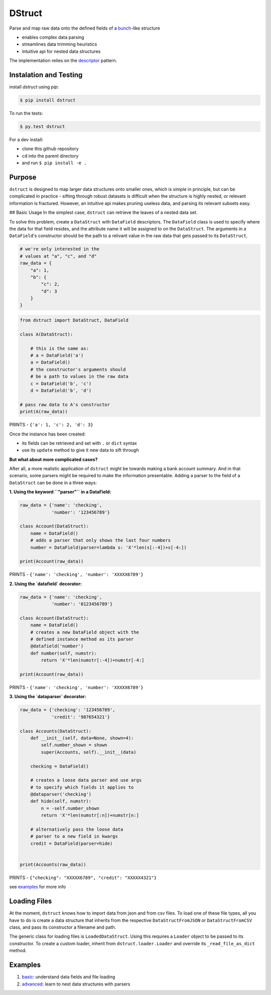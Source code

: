 =======
DStruct
=======

.. image:: https://travis-ci.org/rmorshea/dstruct.svg?branch=master
    :target: https://travis-ci.org/rmorshea/dstruct

Parse and map raw data onto the defined fields of a `bunch <https://pypi.python.org/pypi/bunch/>`_-like structure

+ enables complex data parsing
+ streamlines data trimming heuristics
+ intuitive api for nested data structures

The implementation relies on the `descriptor <https://docs.python.org/howto/descriptor.html>`_ pattern.

Instalation and Testing
-----------------------
install `dstruct` using `pip`:

.. code:: text

    $ pip install dstruct


To run the tests:

.. code:: text

    $ py.test dstruct

For a dev install:

+ clone this github repository
+ ``cd`` into the parent directory
+ and run ``$ pip install -e .``

Purpose
-------
``dstruct`` is designed to map larger data structures onto smaller ones, which is simple in principle,
but can be complicated in practice - sifting through robust datasets is difficult when the structure
is highly nested, or relevant information is fractured. However, an intuitive api makes pruning useless
data, and parsing its relevant subsets easy.

## Basic Usage
In the simplest case, ``dstruct`` can retrieve the leaves of a nested data set.

To solve this problem, create a ``DataStruct`` with ``DataField`` descriptors.
The ``DataField`` class is used to specify where the data for that field resides, and the
attribute name it will be assigned to on the ``DataStruct``. The arguments in a ``DataField``'s
constructor should be the path to a relivant value in the raw data that gets passed to its
``DataStruct``.

.. code-block:: python

    # we're only interested in the
    # values at "a", "c", and "d"
    raw_data = {
        "a": 1,
        "b": {
            "c": 2,
            "d": 3
        }
    }


.. code-block:: python

    from dstruct import DataStruct, DataField

    class A(DataStruct):
        
        # this is the same as:
        # a = DataField('a')
        a = DataField()
        # the constructor's arguments should 
        # be a path to values in the raw data
        c = DataField('b', 'c')
        d = DataField('b', 'd')

    # pass raw data to A's constructor
    print(A(raw_data))

PRINTS - ``{'a': 1, 'c': 2, 'd': 3}``

Once the instance has been created:

+ its fields can be retrieved and set with ``.`` or ``dict`` syntax
+ use its ``update`` method to give it new data to sift through

**But what about more complicated cases?**

After all, a more realistic application of ``dstruct`` might be towards making a bank account summary.
And in that scenario, some parsers might be required to make the information presentable. Adding a
parser to the field of a ``DataStruct`` can be done in a three ways:

**1. Using the keyword ``"parser"`` in a DataField:**

.. code-block:: python

    raw_data = {'name': 'checking',
                'number': '123456789'}

    class Account(DataStruct):
        name = DataField()
        # adds a parser that only shows the last four numbers
        number = DataField(parser=lambda s: 'X'*len(s[:-4])+s[-4:])

    print(Account(raw_data))

PRINTS - ``{'name': 'checking', 'number': 'XXXXX6789'}``

**2. Using the `datafield` decorator:**

.. code-block:: python

    raw_data = {'name': 'checking',
                'number': '0123456789'}

    class Account(DataStruct):
        name = DataField()
        # creates a new DataField object with the
        # defined instance method as its parser
        @datafield('number')
        def number(self, numstr):
            return 'X'*len(numstr[:-4])+numstr[-4:]

    print(Account(raw_data))

PRINTS - ``{'name': 'checking', 'number': 'XXXXX6789'}``

**3. Using the `dataparser` decorator:**

.. code-block:: python

    raw_data = {'checking': '123456789',
                'credit': '987654321'}

    class Accounts(DataStruct):
        def __init__(self, data=None, shown=4):
            self.number_shown = shown
            super(Accounts, self).__init__(data)

        checking = DataField()

        # creates a loose data parser and use args
        # to specify which fields it applies to
        @dataparser('checking')
        def hide(self, numstr):
            n = -self.number_shown
            return 'X'*len(numstr[:n])+numstr[n:]

        # alternatively pass the loose data
        # parser to a new field in kwargs
        credit = DataField(parser=hide)


    print(Accounts(raw_data))

PRINTS - ``{"checking": "XXXXX6789", "credit": "XXXXX4321"}``

see `examples <https://github.com/rmorshea/dstruct#examples>`_ for more info

Loading Files
-------------

At the moment, ``dstruct`` knows how to import data from json and from csv files. To load one of these file
types, all you have to do is create a data structure that inherits from the respective ``DataStructFromJSON``
or ``DataStructFromCSV`` class, and pass its constructor a filename and path.

The generic class for loading files is ``LoadedDataStruct``. Using this requires a ``Loader`` object to be
passed to its constructor. To create a custom loader, inherit from ``dstruct.loader.Loader`` and override
its ``_read_file_as_dict`` method.

Examples
--------

1. `basic <https://github.com/rmorshea/dstruct/blob/master/examples/basic.ipynb>`_: understand data fields and file loading
2. `advanced <https://github.com/rmorshea/dstruct/blob/master/examples/advanced.ipynb>`_: learn to nest data structures with parsers
